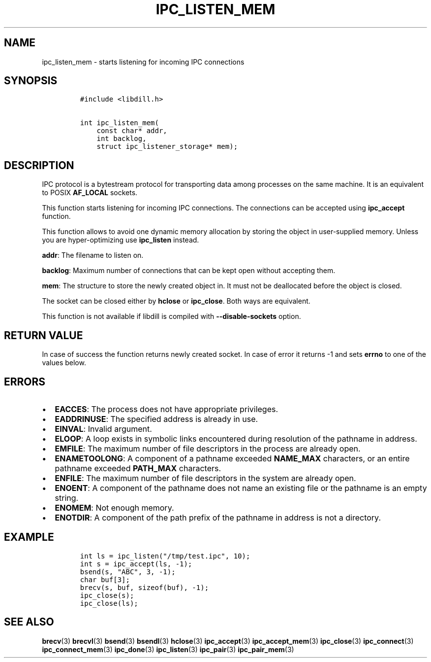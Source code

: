 .\" Automatically generated by Pandoc 1.19.2.4
.\"
.TH "IPC_LISTEN_MEM" "3" "" "libdill" "libdill Library Functions"
.hy
.SH NAME
.PP
ipc_listen_mem \- starts listening for incoming IPC connections
.SH SYNOPSIS
.IP
.nf
\f[C]
#include\ <libdill.h>

int\ ipc_listen_mem(
\ \ \ \ const\ char*\ addr,
\ \ \ \ int\ backlog,
\ \ \ \ struct\ ipc_listener_storage*\ mem);
\f[]
.fi
.SH DESCRIPTION
.PP
IPC protocol is a bytestream protocol for transporting data among
processes on the same machine.
It is an equivalent to POSIX \f[B]AF_LOCAL\f[] sockets.
.PP
This function starts listening for incoming IPC connections.
The connections can be accepted using \f[B]ipc_accept\f[] function.
.PP
This function allows to avoid one dynamic memory allocation by storing
the object in user\-supplied memory.
Unless you are hyper\-optimizing use \f[B]ipc_listen\f[] instead.
.PP
\f[B]addr\f[]: The filename to listen on.
.PP
\f[B]backlog\f[]: Maximum number of connections that can be kept open
without accepting them.
.PP
\f[B]mem\f[]: The structure to store the newly created object in.
It must not be deallocated before the object is closed.
.PP
The socket can be closed either by \f[B]hclose\f[] or
\f[B]ipc_close\f[].
Both ways are equivalent.
.PP
This function is not available if libdill is compiled with
\f[B]\-\-disable\-sockets\f[] option.
.SH RETURN VALUE
.PP
In case of success the function returns newly created socket.
In case of error it returns \-1 and sets \f[B]errno\f[] to one of the
values below.
.SH ERRORS
.IP \[bu] 2
\f[B]EACCES\f[]: The process does not have appropriate privileges.
.IP \[bu] 2
\f[B]EADDRINUSE\f[]: The specified address is already in use.
.IP \[bu] 2
\f[B]EINVAL\f[]: Invalid argument.
.IP \[bu] 2
\f[B]ELOOP\f[]: A loop exists in symbolic links encountered during
resolution of the pathname in address.
.IP \[bu] 2
\f[B]EMFILE\f[]: The maximum number of file descriptors in the process
are already open.
.IP \[bu] 2
\f[B]ENAMETOOLONG\f[]: A component of a pathname exceeded
\f[B]NAME_MAX\f[] characters, or an entire pathname exceeded
\f[B]PATH_MAX\f[] characters.
.IP \[bu] 2
\f[B]ENFILE\f[]: The maximum number of file descriptors in the system
are already open.
.IP \[bu] 2
\f[B]ENOENT\f[]: A component of the pathname does not name an existing
file or the pathname is an empty string.
.IP \[bu] 2
\f[B]ENOMEM\f[]: Not enough memory.
.IP \[bu] 2
\f[B]ENOTDIR\f[]: A component of the path prefix of the pathname in
address is not a directory.
.SH EXAMPLE
.IP
.nf
\f[C]
int\ ls\ =\ ipc_listen("/tmp/test.ipc",\ 10);
int\ s\ =\ ipc_accept(ls,\ \-1);
bsend(s,\ "ABC",\ 3,\ \-1);
char\ buf[3];
brecv(s,\ buf,\ sizeof(buf),\ \-1);
ipc_close(s);
ipc_close(ls);
\f[]
.fi
.SH SEE ALSO
.PP
\f[B]brecv\f[](3) \f[B]brecvl\f[](3) \f[B]bsend\f[](3)
\f[B]bsendl\f[](3) \f[B]hclose\f[](3) \f[B]ipc_accept\f[](3)
\f[B]ipc_accept_mem\f[](3) \f[B]ipc_close\f[](3) \f[B]ipc_connect\f[](3)
\f[B]ipc_connect_mem\f[](3) \f[B]ipc_done\f[](3) \f[B]ipc_listen\f[](3)
\f[B]ipc_pair\f[](3) \f[B]ipc_pair_mem\f[](3)
